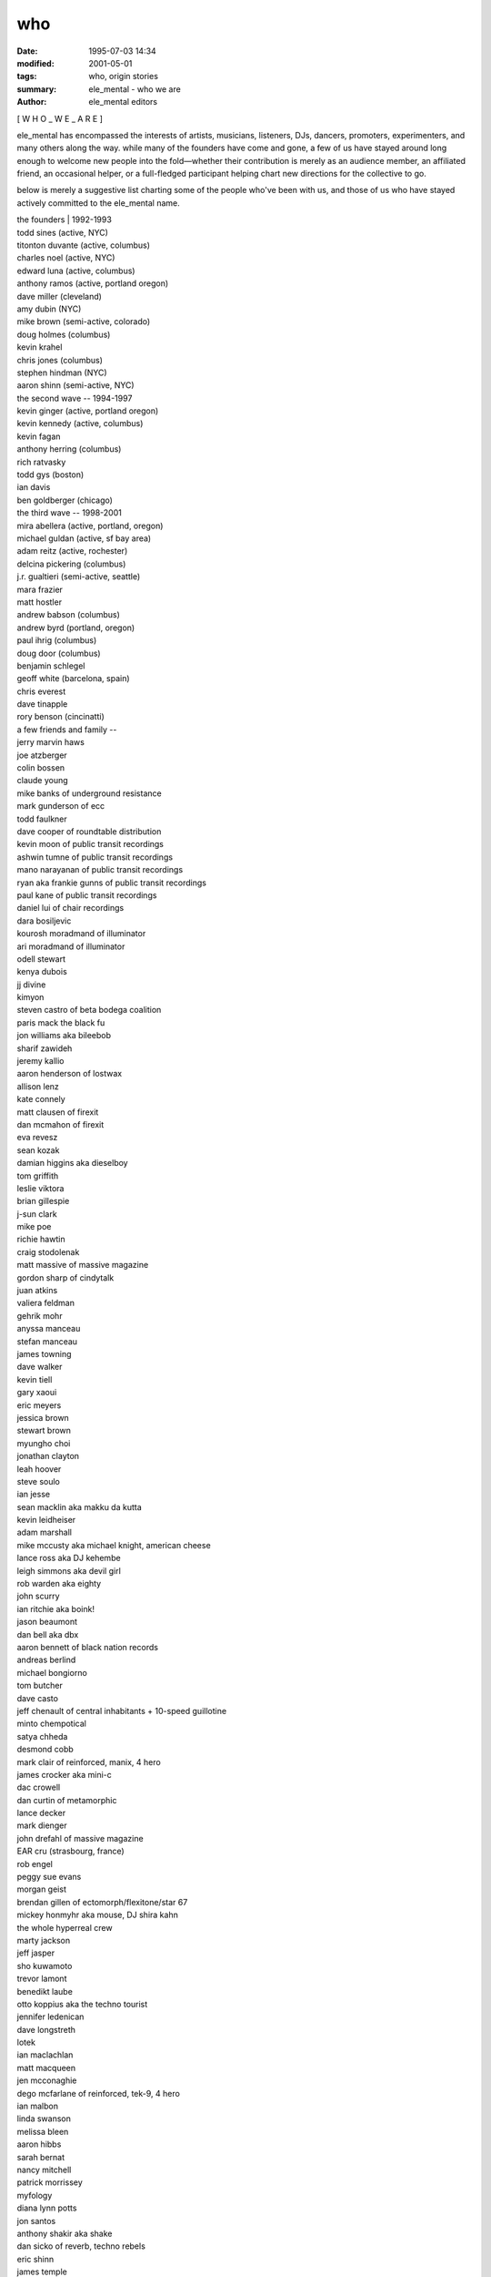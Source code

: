 who
######

:date: 1995-07-03 14:34
:modified: 2001-05-01
:tags: who, origin stories
:summary: ele_mental - who we are
:author: ele_mental editors

[ W H O _ W E _ A R E ]

ele_mental has encompassed the interests of artists, musicians, listeners, DJs, dancers, promoters, experimenters, and many others along the way. while many of the founders have come and gone, a few of us have stayed around long enough to welcome new people into the fold—whether their contribution is merely as an audience member, an affiliated friend, an occasional helper, or a full-fledged participant helping chart new directions for the collective to go.

below is merely a suggestive list charting some of the people who've been with us, and those of us who have stayed actively committed to the ele_mental name.
  
|  the founders | 1992-1993
|  todd sines (active, NYC)
|  titonton duvante (active, columbus)
|  charles noel (active, NYC)
|  edward luna (active, columbus)
|  anthony ramos (active, portland oregon)
|  dave miller (cleveland)
|  amy dubin (NYC)
|  mike brown (semi-active, colorado)
|  doug holmes (columbus)
|  kevin krahel
|  chris jones (columbus)
|  stephen hindman (NYC)
|  aaron shinn (semi-active, NYC)
  
|  the second wave -- 1994-1997
|  kevin ginger (active, portland oregon)
|  kevin kennedy (active, columbus)
|  kevin fagan
|  anthony herring (columbus)
|  rich ratvasky
|  todd gys (boston)
|  ian davis
|  ben goldberger (chicago)
  
|  the third wave -- 1998-2001
|  mira abellera (active, portland, oregon)
|  michael guldan (active, sf bay area)
|  adam reitz (active, rochester)
|  delcina pickering (columbus)
|  j.r. gualtieri (semi-active, seattle)
|  mara frazier
|  matt hostler
|  andrew babson (columbus)
|  andrew byrd (portland, oregon)
|  paul ihrig (columbus)
|  doug door (columbus)
|  benjamin schlegel
|  geoff white (barcelona, spain)
|  chris everest
|  dave tinapple
|  rory benson (cincinatti)
  
|  a few friends and family --
|  jerry marvin haws
|  joe atzberger
|  colin bossen
|  claude young
|  mike banks of underground resistance
|  mark gunderson of ecc
|  todd faulkner
|  dave cooper of roundtable distribution
|  kevin moon of public transit recordings
|  ashwin tumne of public transit recordings
|  mano narayanan of public transit recordings
|  ryan aka frankie gunns of public transit recordings
|  paul kane of public transit recordings
|  daniel lui of chair recordings
|  dara bosiljevic
|  kourosh moradmand of illuminator
|  ari moradmand of illuminator
|  odell stewart
|  kenya dubois
|  jj divine
|  kimyon
|  steven castro of beta bodega coalition
|  paris mack the black fu
|  jon williams aka bileebob
|  sharif zawideh
|  jeremy kallio
|  aaron henderson of lostwax
|  allison lenz
|  kate connely
|  matt clausen of firexit
|  dan mcmahon of firexit
|  eva revesz
|  sean kozak
|  damian higgins aka dieselboy
|  tom griffith
|  leslie viktora
|  brian gillespie
|  j-sun clark
|  mike poe
|  richie hawtin
|  craig stodolenak
|  matt massive of massive magazine
|  gordon sharp of cindytalk
|  juan atkins
|  valiera feldman
|  gehrik mohr
|  anyssa manceau
|  stefan manceau
|  james towning
|  dave walker
|  kevin tiell
|  gary xaoui
|  eric meyers
|  jessica brown
|  stewart brown
|  myungho choi
|  jonathan clayton
|  leah hoover
|  steve soulo
|  ian jesse
|  sean macklin aka makku da kutta
|  kevin leidheiser
|  adam marshall
|  mike mccusty aka michael knight, american cheese
|  lance ross aka DJ kehembe
|  leigh simmons aka devil girl
|  rob warden aka eighty
|  john scurry
|  ian ritchie aka boink!
|  jason beaumont
|  dan bell aka dbx
|  aaron bennett of black nation records
|  andreas berlind
|  michael bongiorno
|  tom butcher
|  dave casto
|  jeff chenault of central inhabitants + 10-speed guillotine
|  minto chempotical
|  satya chheda
|  desmond cobb
|  mark clair of reinforced, manix, 4 hero
|  james crocker aka mini-c
|  dac crowell
|  dan curtin of metamorphic
|  lance decker
|  mark dienger
|  john drefahl of massive magazine
|  EAR cru (strasbourg, france)
|  rob engel
|  peggy sue evans
|  morgan geist
|  brendan gillen of ectomorph/flexitone/star 67
|  mickey honmyhr aka mouse, DJ shira kahn
|  the whole hyperreal crew
|  marty jackson
|  jeff jasper
|  sho kuwamoto
|  trevor lamont
|  benedikt laube
|  otto koppius aka the techno tourist
|  jennifer ledenican
|  dave longstreth
|  lotek
|  ian maclachlan
|  matt macqueen
|  jen mcconaghie
|  dego mcfarlane of reinforced, tek-9, 4 hero
|  ian malbon
|  linda swanson
|  melissa bleen
|  aaron hibbs
|  sarah bernat
|  nancy mitchell
|  patrick morrissey
|  myfology
|  diana lynn potts
|  jon santos
|  anthony shakir aka shake
|  dan sicko of reverb, techno rebels
|  eric shinn
|  james temple
|  joe tomino of birth
|  andrew tweed
|  + many others!
